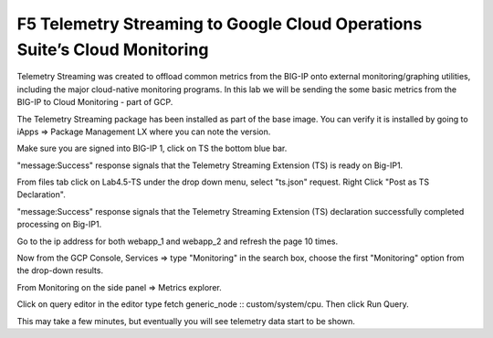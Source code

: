 F5 Telemetry Streaming to Google Cloud Operations Suite’s Cloud Monitoring
============================================================================

Telemetry Streaming was created to offload common metrics from the BIG-IP onto
external monitoring/graphing utilities, including the major cloud-native
monitoring programs. In this lab we will be sending the some basic metrics from
the BIG-IP to Cloud Monitoring - part of GCP.

The Telemetry Streaming package has been installed as part of the base image.
You can verify it is installed by going to iApps => Package Management LX where
you can note the version.

.. image:: ./images/00_bigip_ts_check.png
   :scale: 75%

Make sure you are signed into BIG-IP 1, click on TS the bottom blue bar.

.. image:: ./images/01_vs_ts_validation.png
   :scale: 75%

"message:Success" response signals that the Telemetry Streaming Extension (TS)
is ready on Big-IP1.

From files tab click on Lab4.5-TS under the drop down menu, select "ts.json"
request. Right Click "Post as TS Declaration".

.. image:: ./images/1_ts1.png
   :scale: 75%

"message:Success" response signals that the Telemetry Streaming Extension (TS)
declaration successfully completed processing on Big-IP1.

.. image:: ./images/03_ts_success.png
   :scale: 75%

Go to the ip address for both webapp_1 and webapp_2 and refresh the page 10
times.

.. image:: ./images/9_example_app_bigip1.png
   :scale: 75%

Now from the GCP Console, Services => type "Monitoring" in the search box,
choose the first "Monitoring" option from the drop-down results.

.. image:: ./images/3_ts3.png
   :scale: 75%

From Monitoring on the side panel => Metrics explorer.

.. image:: ./images/4_ts4.png
   :scale: 75%

Click on query editor in the editor type fetch generic_node ::
custom/system/cpu. Then click Run Query.

.. image:: ./images/10_gcp_monitoring_metrics_q_edit.png
   :scale: 75%

.. image:: ./images/11_gcp_query_results.png
   :scale: 75%

This may take a few minutes, but eventually you will see telemetry data start
to be shown.
